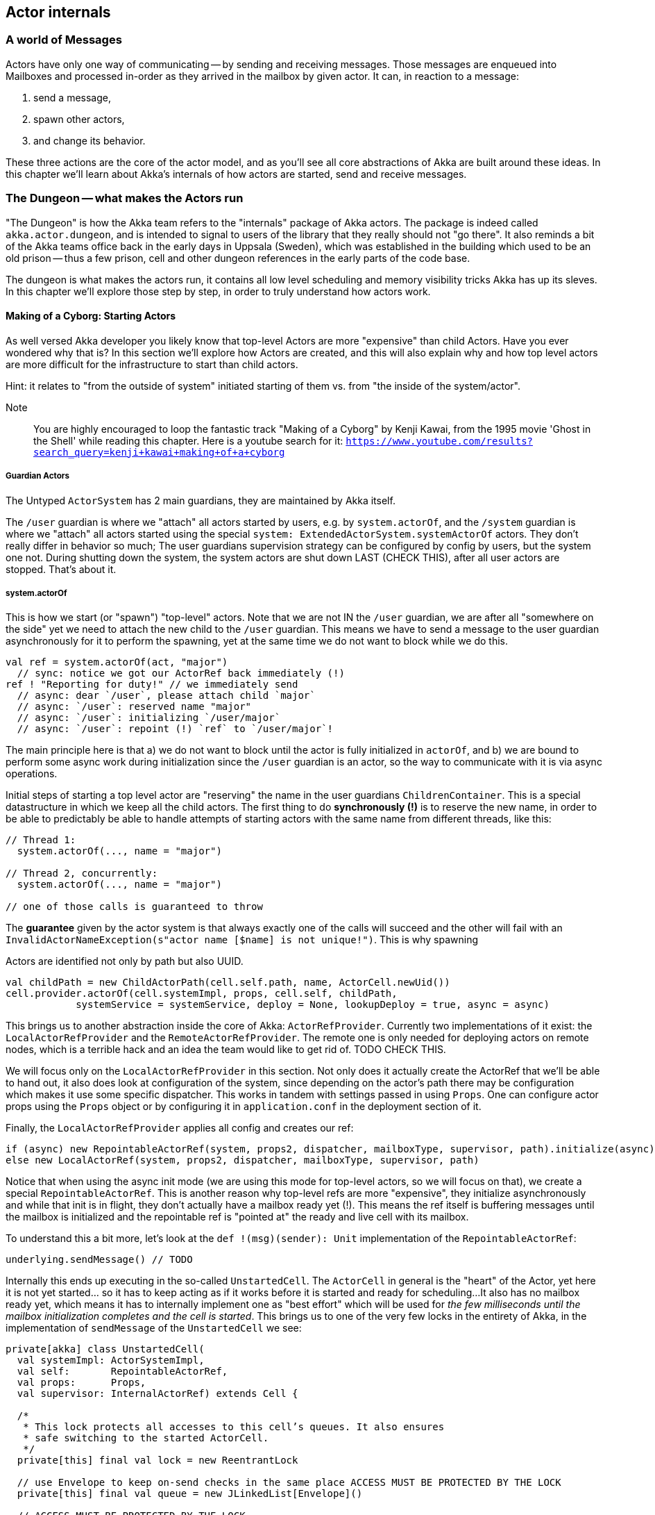 
== Actor internals

### A world of Messages

Actors have only one way of communicating -- by sending and receiving messages.
Those messages are enqueued into Mailboxes and processed in-order as they arrived in the mailbox
by given actor. It can, in reaction to a message: 

1. send a message, 
1. spawn other actors, 
1. and change its behavior.

These three actions are the core of the actor model, and as you'll see all core abstractions of Akka
are built around these ideas. In this chapter we'll learn about Akka's internals of how actors are started, send and receive messages.


### The Dungeon -- what makes the Actors run

"The Dungeon" is how the Akka team refers to the "internals" package of Akka actors. The package is indeed called
`akka.actor.dungeon`, and is intended to signal to users of the library that they really should not "go there". 
It also reminds a bit of the Akka teams office back in the early days in Uppsala (Sweden), which was established
in the building which used to be an old prison -- thus a few prison, cell and other dungeon references in the early
parts of the code base.

The dungeon is what makes the actors run, it contains all low level scheduling and memory visibility tricks Akka has up its sleves.
In this chapter we'll explore those step by step, in order to truly understand how actors work.

#### Making of a Cyborg: Starting Actors

As well versed Akka developer you likely know that top-level Actors are more "expensive" than child Actors.
Have you ever wondered why that is? In this section we'll explore how Actors are created, and this will also explain
why and how top level actors are more difficult for the infrastructure to start than child actors. 

Hint: it relates to "from the outside of system" initiated starting of them vs. from "the inside of the system/actor".

Note:: You are highly encouraged to loop the fantastic track "Making of a Cyborg" by Kenji Kawai, from the 1995 movie
'Ghost in the Shell' while reading this chapter. Here is a youtube search for it: `https://www.youtube.com/results?search_query=kenji+kawai+making+of+a+cyborg`

##### Guardian Actors

The Untyped `ActorSystem` has 2 main guardians, they are maintained by Akka itself.

The `/user` guardian is where we "attach" all actors started by users, e.g. by `system.actorOf`,
and the `/system` guardian is where we "attach" all actors started using the special `system: ExtendedActorSystem.systemActorOf`
actors. They don't really differ in behavior so much; The user guardians supervision strategy can be configured by config by users,
but the system one not. During shutting down the system, the system actors are shut down LAST (CHECK THIS), after all user actors are stopped.
That's about it.

##### system.actorOf

This is how we start (or "spawn") "top-level" actors. Note that we are not IN the `/user` guardian, we are after all "somewhere on the side"
yet we need to attach the new child to the `/user` guardian. This means we have to send a message to the user guardian asynchronously
for it to perform the spawning, yet at the same time we do not want to block while we do this.

```scala
val ref = system.actorOf(act, "major") 
  // sync: notice we got our ActorRef back immediately (!)
ref ! "Reporting for duty!" // we immediately send
  // async: dear `/user`, please attach child `major`
  // async: `/user`: reserved name "major"
  // async: `/user`: initializing `/user/major`
  // async: `/user`: repoint (!) `ref` to `/user/major`!
```

The main principle here is that a) we do not want to block until the actor is fully initialized in `actorOf`,
and b) we are bound to perform some async work during initialization since the `/user` guardian is an actor,
so the way to communicate with it is via async operations.

Initial steps of starting a top level actor are "reserving" the name in the user guardians `ChildrenContainer`.
This is a special datastructure in which we keep all the child actors. The first thing to do *synchronously (!)*
is to reserve the new name, in order to be able to predictably be able to handle attempts of starting actors with 
the same name from different threads, like this:


```
// Thread 1:
  system.actorOf(..., name = "major")
  
// Thread 2, concurrently: 
  system.actorOf(..., name = "major")
  
// one of those calls is guaranteed to throw
```

The *guarantee* given by the actor system is that always exactly one of the calls will succeed and the other will fail with an `InvalidActorNameException(s"actor name [$name] is not unique!")`. This is why spawning 


Actors are identified not only by path but also UUID.

```
val childPath = new ChildActorPath(cell.self.path, name, ActorCell.newUid())
cell.provider.actorOf(cell.systemImpl, props, cell.self, childPath,
            systemService = systemService, deploy = None, lookupDeploy = true, async = async)
```

This brings us to another abstraction inside the core of Akka: `ActorRefProvider`. 
Currently two implementations of it exist: the `LocalActorRefProvider` and the `RemoteActorRefProvider`.
The remote one is only needed for deploying actors on remote nodes, which is a terrible hack and an idea the team would like to get rid of. TODO CHECK THIS.

We will focus only on the `LocalActorRefProvider` in this section. Not only does it actually create the ActorRef that we'll be able to hand out,
it also does look at configuration of the system, since depending on the actor's path there may be configuration which makes it use some specific
dispatcher. This works in tandem with settings passed in using `Props`. One can configure actor props using the `Props` object or by configuring it
in `application.conf` in the deployment section of it.

Finally, the `LocalActorRefProvider` applies all config and creates our ref:

```
if (async) new RepointableActorRef(system, props2, dispatcher, mailboxType, supervisor, path).initialize(async)
else new LocalActorRef(system, props2, dispatcher, mailboxType, supervisor, path)
```

Notice that when using the async init mode (we are using this mode for top-level actors, so we will focus on that), we create a special
`RepointableActorRef`. This is another reason why top-level refs are more "expensive", they initialize asynchronously and while that init is in flight, they don't actually have a mailbox ready yet (!). This means the ref itself is buffering messages until the mailbox is initialized and the 
repointable ref is "pointed at" the ready and live cell with its mailbox.

To understand this a bit more, let's look at the `def !(msg)(sender): Unit` implementation of the `RepointableActorRef`:

```
underlying.sendMessage() // TODO
```

Internally this ends up executing in the so-called `UnstartedCell`. The `ActorCell` in general is the "heart" of the Actor,
yet here it is not yet started... so it has to keep acting as if it works before it is started and ready for scheduling...
It also has no mailbox ready yet, which means it has to internally implement one as "best effort" which will be used for _the few milliseconds
until the mailbox initialization completes and the cell is started_. This brings us to one of the very few locks in the entirety of Akka,
in the implementation of `sendMessage` of the `UnstartedCell` we see:

```
private[akka] class UnstartedCell(
  val systemImpl: ActorSystemImpl,
  val self:       RepointableActorRef,
  val props:      Props,
  val supervisor: InternalActorRef) extends Cell {

  /*
   * This lock protects all accesses to this cell’s queues. It also ensures
   * safe switching to the started ActorCell.
   */
  private[this] final val lock = new ReentrantLock

  // use Envelope to keep on-send checks in the same place ACCESS MUST BE PROTECTED BY THE LOCK
  private[this] final val queue = new JLinkedList[Envelope]()

  // ACCESS MUST BE PROTECTED BY THE LOCK
  private[this] var sysmsgQueue: LatestFirstSystemMessageList = SystemMessageList.LNil
```


```
  def sendMessage(msg: Envelope): Unit = {
    if (lock.tryLock(timeout.length, timeout.unit)) {
      try {
        val cell = self.underlying
        if (cellIsReady(cell)) {
          cell.sendMessage(msg)
        } else if (!queue.offer(msg)) {
          system.eventStream.publish(Warning(self.path.toString, getClass, "dropping message of type " + msg.message.getClass + " due to enqueue failure"))
          system.deadLetters.tell(DeadLetter(msg.message, msg.sender, self), msg.sender)
        } else if (Mailbox.debug) println(s"$self temp queueing ${msg.message} from ${msg.sender}")
      } finally lock.unlock()
    } else {
      system.eventStream.publish(Warning(self.path.toString, getClass, "dropping message of type" + msg.message.getClass + " due to lock timeout"))
      system.deadLetters.tell(DeadLetter(msg.message, msg.sender, self), msg.sender)
    }
  }

```

##### context.actorOf

This method allows spawning child actors when you "are" an actor. This spawns them "under" yourself and also makes you their supervisor.
In other words, in Akka (Untyped) the one who makes child actors, is automatically responsible (supervising) for them. This is unlike Erlang,
where supervision is completely separate. Later on we'll discuss `watch` as well, but that is different than supervision.

Note also that since we are now attaching new children to our own `ChildrenContainer` which is held by the actor we're in,
it means that we need to additional synchronization during startup of the new actor (!).

### Differences between System Actors and normal ones

System actors ignore the deployment section; they may only be local.

Remote deployment is a messa anyway...

### Do the Guardian actors have a parent?

An interesting question is... "Do the Guardian actors have a parent?"

After all, they are actors as well, and as we know, in Akka "every actor has a parent".

Indeed, the guardians do have a parent Actor. It is `theOneWhoWalksTheBubblesOfSpaceTime` footnote:[theOneWhoWalksTheBubblesOfSpaceTime - https://github.com/akka/akka/blob/e6633f17fac9b2fe1100af73b18add3ac24ad0df/akka-actor/src/main/scala/akka/actor/ActorRefProvider.scala#L519-L554].

The unstarted cell waits for the parent to get the `Supervise` message and only then the real cell with user code is started.
This is because the parent needs to know about the child in order to be able to apply the supervision things.

### Restarting Actors

This is why we can do `newCell` -- we restart it "in place" while the mailbox remains untouched.

### Sending (Local) Messages

#### Sending user messages

All messages which are send by users in an Akka application between actors are referred to as "user messages".


The delivery guarantee provided for such messages is _at-most-once_, which holds true for either the remote
or local case. After all, evne in a local setting the JVM may crash at any time (well, in theory at least!),
thus the "at most once" part holding true even in local applications. In practice though one often assumes
that messages will be delivered unless we are thinking about critical for correctness things, where we can
apply at-least-once delivery to messages, which is slower and most costly however can achieve this by also
applying persistence before.


note:: Akka provides _at-most-once delivery_ guarantees for _plain actor messaging_, and on top of this is able 
to implement _at-least-once delivery_ when it is required. One might be suprised how often at-most once is most of the time enough for most applications.

#### Sending system messages

System messages are a special, they are (best effort) guaranteed to be delivered. This is because many invariants
of your system depend on those messages. This means that they are internally buffered and re-delivered in thr distributed setting, and in the local setting it means that even if you pick a mailbox that is bounded, system messages actually use a separate queue (which we'll investigate in a second) as they must not bbe dropped on the floor to keep correctness of core akka things, such as death watch, lifecycle events and supervision.

As a short reminder, system messages are for example `Terminated(ref)` which you may have seen (as it is sent
as effect of a watched actor terminating), or deeply internal messages like `Supervise` which is sent from 
asynchronously spawned child actor to it's parent so the parent can become its supervisor (this is during child
actor starting).

Unlike user messages which are any kind of message that users send within an Akka application
system messages. Let's first see what the `SystemMessage` trait is implemented as:

```
/** 
 * INTERNAL API
 * ... 
 * <b>NEVER SEND THE SAME SYSTEM MESSAGE OBJECT TO TWO ACTORS</b>
 */
private[akka] sealed trait SystemMessage extends PossiblyHarmful with Serializable {
  // Next fields are only modifiable via the SystemMessageList value class
  @transient
  private[sysmsg] var next: SystemMessage = _

  // ... queue operations ...
}
```

You may be surprised to see the "never send the same system message" information here. This is because 
system messages ARE the message queue (!). This is to save space in the Actor Mailbox so we don't have
two complicated queues but only one, and the simplified one for system messages which is simply 
a single linked list of the messages.

This allows us to implement the system message queue in the actor mailbox as:

```
 * INTERNAL API
 */
private[akka] abstract class Mailbox(val messageQueue: MessageQueue)
  extends ForkJoinTask[Unit] with SystemMessageQueue with Runnable {
  
  // ... 
  
  @volatile
  protected var _statusDoNotCallMeDirectly: Status = _ //0 by default

  @volatile
  protected var _systemQueueDoNotCallMeDirectly: SystemMessage = _ //null by default
```

### Sending Messages to distant nodes (Remoting)

#### Sending user messages
#### Sending system messages


### Processing messages

First system messages are processed -- all of them.

Next user messages are processed, until the `throughput` limit. We also experimented with a time limit, 
but in reality this was never used -- calculating time costs after all.

### Death Watch: `watch`-ing Actors for lifecycle events

Death watch is modeled after Erlang's `monitor` footnote:[Erlang's monitor function: http://erlang.org/doc/reference_manual/processes.html#monitors] API, in which processes bind their lifecycles to one another.

Lifecycle monitoring of other Actors is quite an important part of Actor systems, since thanks to this one can easily tear down
entire groups of actors that "only work if others work as well". The concept itself is also present in Erlang, where it is called
`monitor/2`

#### Dying together, with `DeathPactException`



When you `context.watch(ref)` an actor and _do not_ handle the resulting `Terminated(ref)`
messages, this results in an `DeathPactException` being thrown by the watching actor.

In other words, if you only watch, and don't implement logic that handles termination,
the default behavior is for the watcher to kill itself if the watched actor terminates.
This is referred to as the "death pact".

A good way to visualize death pact's default behavior is Shakespeare's play Romeo and Juliet,
in which during the plays finale Romeo finds Juliet "dead", so he decides to kill himself as he can not
imagine continuing life without her. Shortly after, once Juliet wakes up and sees Romeo really dead,
she decides to kill herself _for real_ this time. In the end, both actors are dead.

Note that, unlike in Shakespeare's play, the `Terminated()` message will never fire prematurely.
Once it has been sent we know for certain that the terminated actor is indeed dead.
This is somewhat more interesting in clusterd environment, where `Terminated` can fire when an entire node
is marked as `Down` -- since the actor itself may not have actually terminated... however, since the entire node
is declared as `Down`, we _know_ that we will never receive a message from it ever again.

In clustering, this effect has the simple mnemonic of: "We do not talk to zombies."

One more note about the Romeo & Juliet example: You may have noticed that the terminating oneself is somewhat "mutual" 
in the play. Once Romeo notices Juliet dead, he kills himself, and likewise once Juliet notices Romeo dead, she kills herself.
In Akka terms, this could be seen as two actors, which watch _eachother_, which means that whichever actor terminates first, 
the other one will terminate itself in response to this lifecycle event.

### To `Envelope` or not to `Envelope`, that is the question

You've already seen the envelope mentioned during sending/receiving messages sections of this chapter.
A popular claim during Akka Typed development was that it would enable us to "drop the Envelopes",
that is, stop using Envelopes for the message queues because in Akka Typed actors do not automagically
propagate the `sender` reference (because it could not be typed properly as its type changes on a message-per-message basis).

Let us step back and consider what envelopes gain us in the grand scheme of things, and if we should so readily jump do abandoning them.
This discussion also slightly reaches into the distributed systems aspect of Actors, as there envelopes are not only useful,
but a necessity -- but let's not get ahead of ourselves and first consider the local setting.


An Envelope is defined by carrying a message, and an ActorRef representing its sender (also sometimes referred to as the `replyTo: ActorRef`):

```scala
final case class Envelope(msg: Any, sender: ActorRef)
```

as such, it does not seem to carry much implications -- it does however, and let's take them one by one:

#### Envelopes allow better dead letter and unhandled log statements.

Without envelopes a dead letter (e.g. a message sent to an actor that has already terminated) log statement could at-best be something like:

``